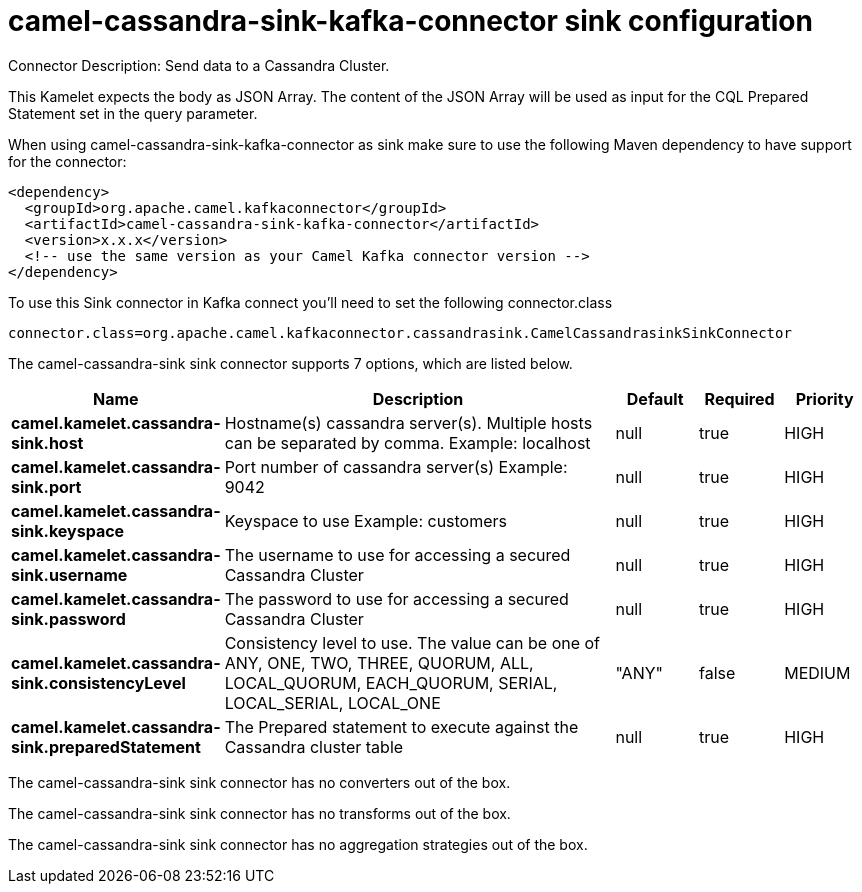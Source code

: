 // kafka-connector options: START
[[camel-cassandra-sink-kafka-connector-sink]]
= camel-cassandra-sink-kafka-connector sink configuration

Connector Description: Send data to a Cassandra Cluster.

This Kamelet expects the body as JSON Array. The content of the JSON Array will be used as input for the CQL Prepared Statement set in the query parameter.

When using camel-cassandra-sink-kafka-connector as sink make sure to use the following Maven dependency to have support for the connector:

[source,xml]
----
<dependency>
  <groupId>org.apache.camel.kafkaconnector</groupId>
  <artifactId>camel-cassandra-sink-kafka-connector</artifactId>
  <version>x.x.x</version>
  <!-- use the same version as your Camel Kafka connector version -->
</dependency>
----

To use this Sink connector in Kafka connect you'll need to set the following connector.class

[source,java]
----
connector.class=org.apache.camel.kafkaconnector.cassandrasink.CamelCassandrasinkSinkConnector
----


The camel-cassandra-sink sink connector supports 7 options, which are listed below.



[width="100%",cols="2,5,^1,1,1",options="header"]
|===
| Name | Description | Default | Required | Priority
| *camel.kamelet.cassandra-sink.host* | Hostname(s) cassandra server(s). Multiple hosts can be separated by comma. Example: localhost | null | true | HIGH
| *camel.kamelet.cassandra-sink.port* | Port number of cassandra server(s) Example: 9042 | null | true | HIGH
| *camel.kamelet.cassandra-sink.keyspace* | Keyspace to use Example: customers | null | true | HIGH
| *camel.kamelet.cassandra-sink.username* | The username to use for accessing a secured Cassandra Cluster | null | true | HIGH
| *camel.kamelet.cassandra-sink.password* | The password to use for accessing a secured Cassandra Cluster | null | true | HIGH
| *camel.kamelet.cassandra-sink.consistencyLevel* | Consistency level to use. The value can be one of ANY, ONE, TWO, THREE, QUORUM, ALL, LOCAL_QUORUM, EACH_QUORUM, SERIAL, LOCAL_SERIAL, LOCAL_ONE | "ANY" | false | MEDIUM
| *camel.kamelet.cassandra-sink.preparedStatement* | The Prepared statement to execute against the Cassandra cluster table | null | true | HIGH
|===



The camel-cassandra-sink sink connector has no converters out of the box.





The camel-cassandra-sink sink connector has no transforms out of the box.





The camel-cassandra-sink sink connector has no aggregation strategies out of the box.




// kafka-connector options: END
